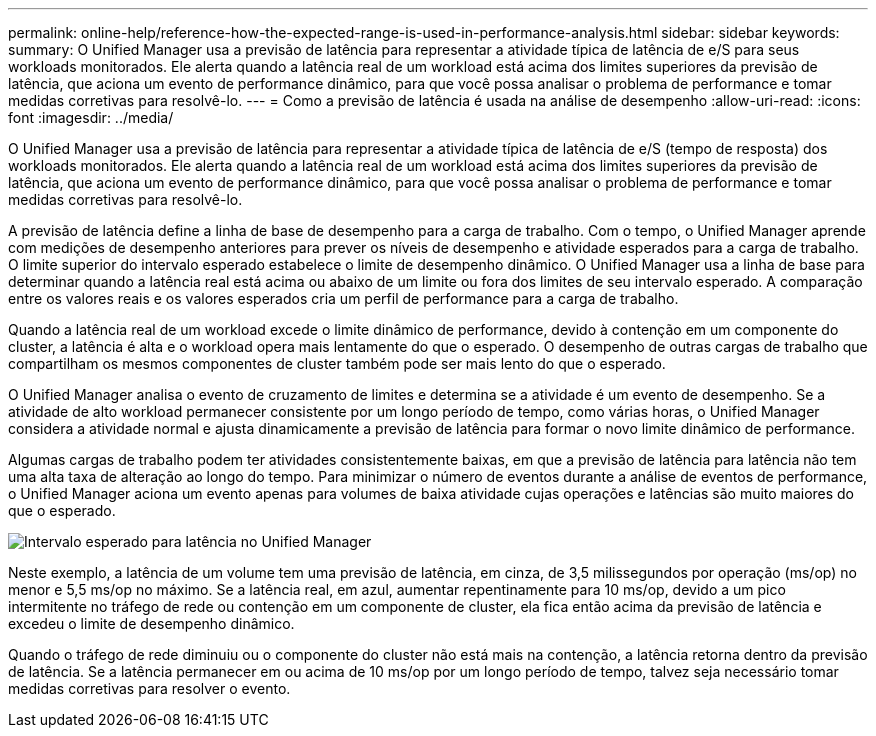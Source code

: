 ---
permalink: online-help/reference-how-the-expected-range-is-used-in-performance-analysis.html 
sidebar: sidebar 
keywords:  
summary: O Unified Manager usa a previsão de latência para representar a atividade típica de latência de e/S para seus workloads monitorados. Ele alerta quando a latência real de um workload está acima dos limites superiores da previsão de latência, que aciona um evento de performance dinâmico, para que você possa analisar o problema de performance e tomar medidas corretivas para resolvê-lo. 
---
= Como a previsão de latência é usada na análise de desempenho
:allow-uri-read: 
:icons: font
:imagesdir: ../media/


[role="lead"]
O Unified Manager usa a previsão de latência para representar a atividade típica de latência de e/S (tempo de resposta) dos workloads monitorados. Ele alerta quando a latência real de um workload está acima dos limites superiores da previsão de latência, que aciona um evento de performance dinâmico, para que você possa analisar o problema de performance e tomar medidas corretivas para resolvê-lo.

A previsão de latência define a linha de base de desempenho para a carga de trabalho. Com o tempo, o Unified Manager aprende com medições de desempenho anteriores para prever os níveis de desempenho e atividade esperados para a carga de trabalho. O limite superior do intervalo esperado estabelece o limite de desempenho dinâmico. O Unified Manager usa a linha de base para determinar quando a latência real está acima ou abaixo de um limite ou fora dos limites de seu intervalo esperado. A comparação entre os valores reais e os valores esperados cria um perfil de performance para a carga de trabalho.

Quando a latência real de um workload excede o limite dinâmico de performance, devido à contenção em um componente do cluster, a latência é alta e o workload opera mais lentamente do que o esperado. O desempenho de outras cargas de trabalho que compartilham os mesmos componentes de cluster também pode ser mais lento do que o esperado.

O Unified Manager analisa o evento de cruzamento de limites e determina se a atividade é um evento de desempenho. Se a atividade de alto workload permanecer consistente por um longo período de tempo, como várias horas, o Unified Manager considera a atividade normal e ajusta dinamicamente a previsão de latência para formar o novo limite dinâmico de performance.

Algumas cargas de trabalho podem ter atividades consistentemente baixas, em que a previsão de latência para latência não tem uma alta taxa de alteração ao longo do tempo. Para minimizar o número de eventos durante a análise de eventos de performance, o Unified Manager aciona um evento apenas para volumes de baixa atividade cujas operações e latências são muito maiores do que o esperado.

image::../media/opm-expected-range-jpg.png[Intervalo esperado para latência no Unified Manager]

Neste exemplo, a latência de um volume tem uma previsão de latência, em cinza, de 3,5 milissegundos por operação (ms/op) no menor e 5,5 ms/op no máximo. Se a latência real, em azul, aumentar repentinamente para 10 ms/op, devido a um pico intermitente no tráfego de rede ou contenção em um componente de cluster, ela fica então acima da previsão de latência e excedeu o limite de desempenho dinâmico.

Quando o tráfego de rede diminuiu ou o componente do cluster não está mais na contenção, a latência retorna dentro da previsão de latência. Se a latência permanecer em ou acima de 10 ms/op por um longo período de tempo, talvez seja necessário tomar medidas corretivas para resolver o evento.
